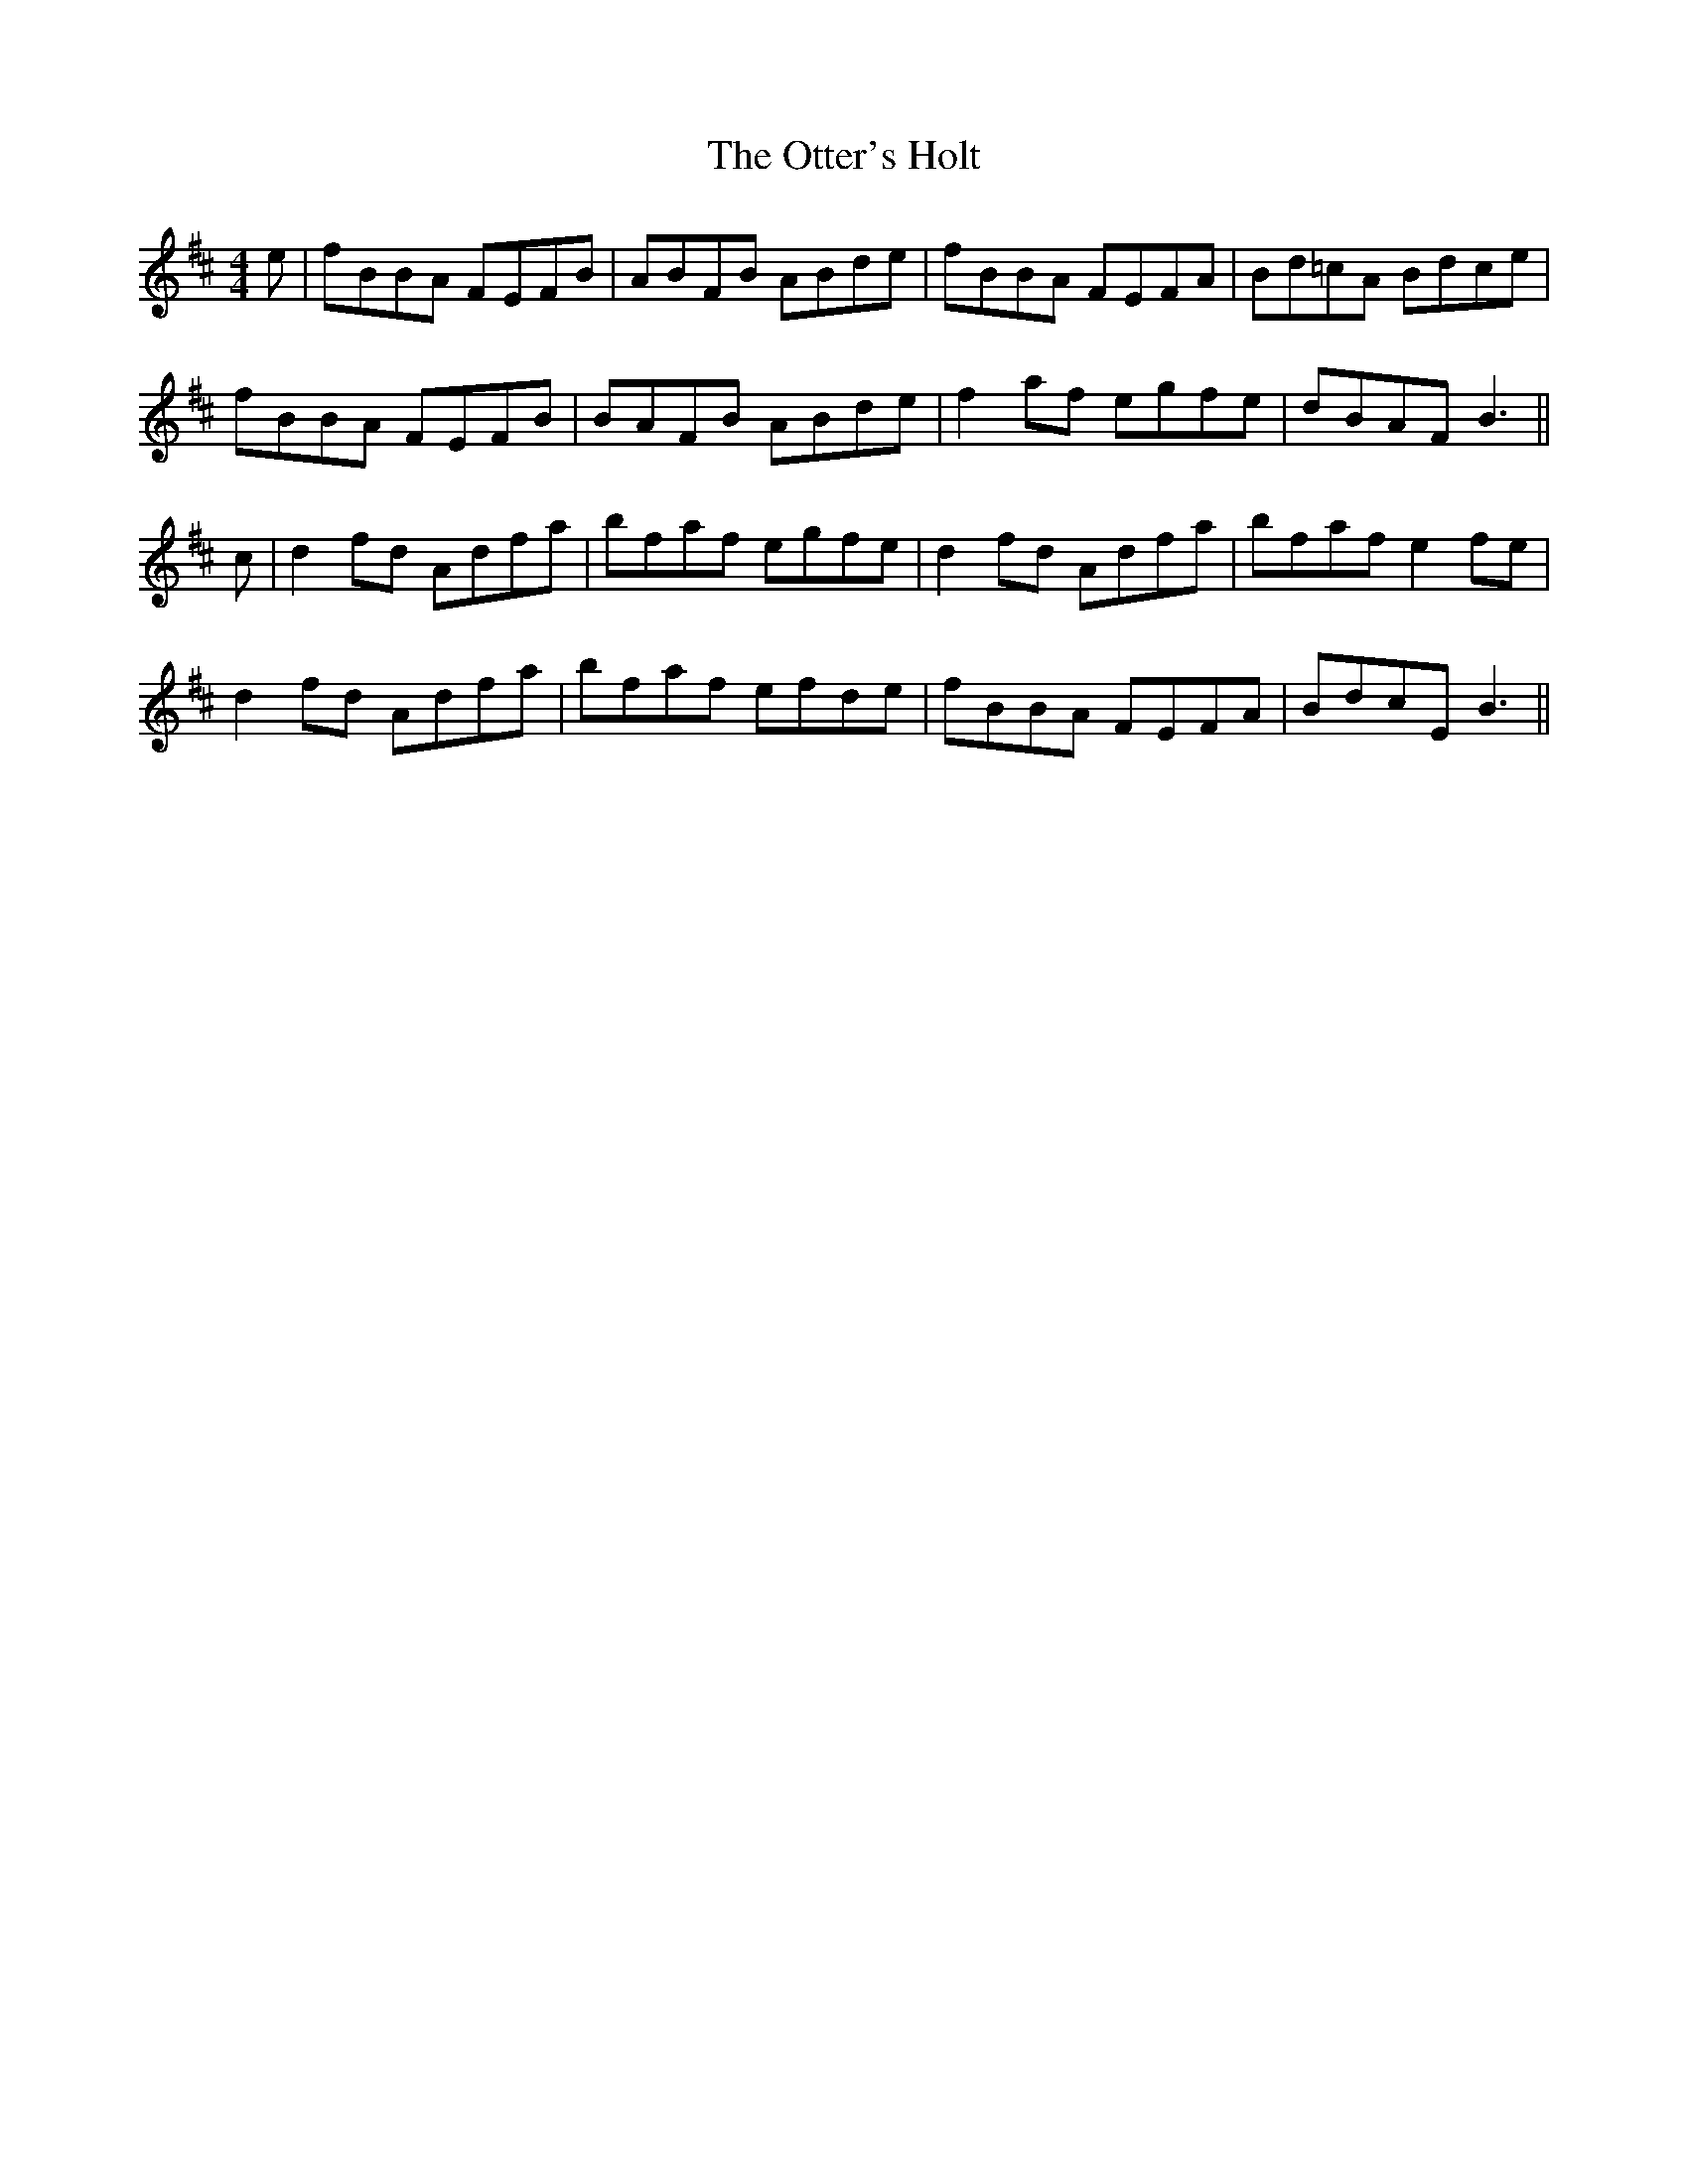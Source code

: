 X: 30809
T: Otter's Holt, The
R: reel
M: 4/4
K: Bminor
E'|F'BBA FEFB|ABFB ABD'E'|F'BBA FEFA|BD'=C'A BD'C'E'|
F'BBA FEFB|BAFB ABD'E'|F'2A'F' E'G'F'E'|D'BAF B3||
C'|D'2 F'D' AD'F'A'|B'F'A'F' E'G'F'E'|D'2F'D' AD'F'A'|B'F'A'F' E'2 F'E'|
D'2F'D' AD'F'A'|B'F'A'F' E'F'D'E'|F'BBA FEFA|BD'C'E B3||

